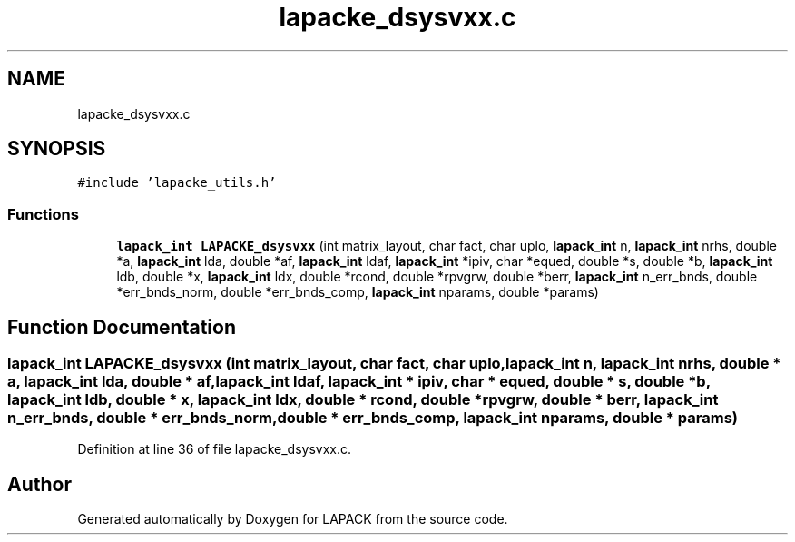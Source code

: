 .TH "lapacke_dsysvxx.c" 3 "Tue Nov 14 2017" "Version 3.8.0" "LAPACK" \" -*- nroff -*-
.ad l
.nh
.SH NAME
lapacke_dsysvxx.c
.SH SYNOPSIS
.br
.PP
\fC#include 'lapacke_utils\&.h'\fP
.br

.SS "Functions"

.in +1c
.ti -1c
.RI "\fBlapack_int\fP \fBLAPACKE_dsysvxx\fP (int matrix_layout, char fact, char uplo, \fBlapack_int\fP n, \fBlapack_int\fP nrhs, double *a, \fBlapack_int\fP lda, double *af, \fBlapack_int\fP ldaf, \fBlapack_int\fP *ipiv, char *equed, double *s, double *b, \fBlapack_int\fP ldb, double *x, \fBlapack_int\fP ldx, double *rcond, double *rpvgrw, double *berr, \fBlapack_int\fP n_err_bnds, double *err_bnds_norm, double *err_bnds_comp, \fBlapack_int\fP nparams, double *params)"
.br
.in -1c
.SH "Function Documentation"
.PP 
.SS "\fBlapack_int\fP LAPACKE_dsysvxx (int matrix_layout, char fact, char uplo, \fBlapack_int\fP n, \fBlapack_int\fP nrhs, double * a, \fBlapack_int\fP lda, double * af, \fBlapack_int\fP ldaf, \fBlapack_int\fP * ipiv, char * equed, double * s, double * b, \fBlapack_int\fP ldb, double * x, \fBlapack_int\fP ldx, double * rcond, double * rpvgrw, double * berr, \fBlapack_int\fP n_err_bnds, double * err_bnds_norm, double * err_bnds_comp, \fBlapack_int\fP nparams, double * params)"

.PP
Definition at line 36 of file lapacke_dsysvxx\&.c\&.
.SH "Author"
.PP 
Generated automatically by Doxygen for LAPACK from the source code\&.
